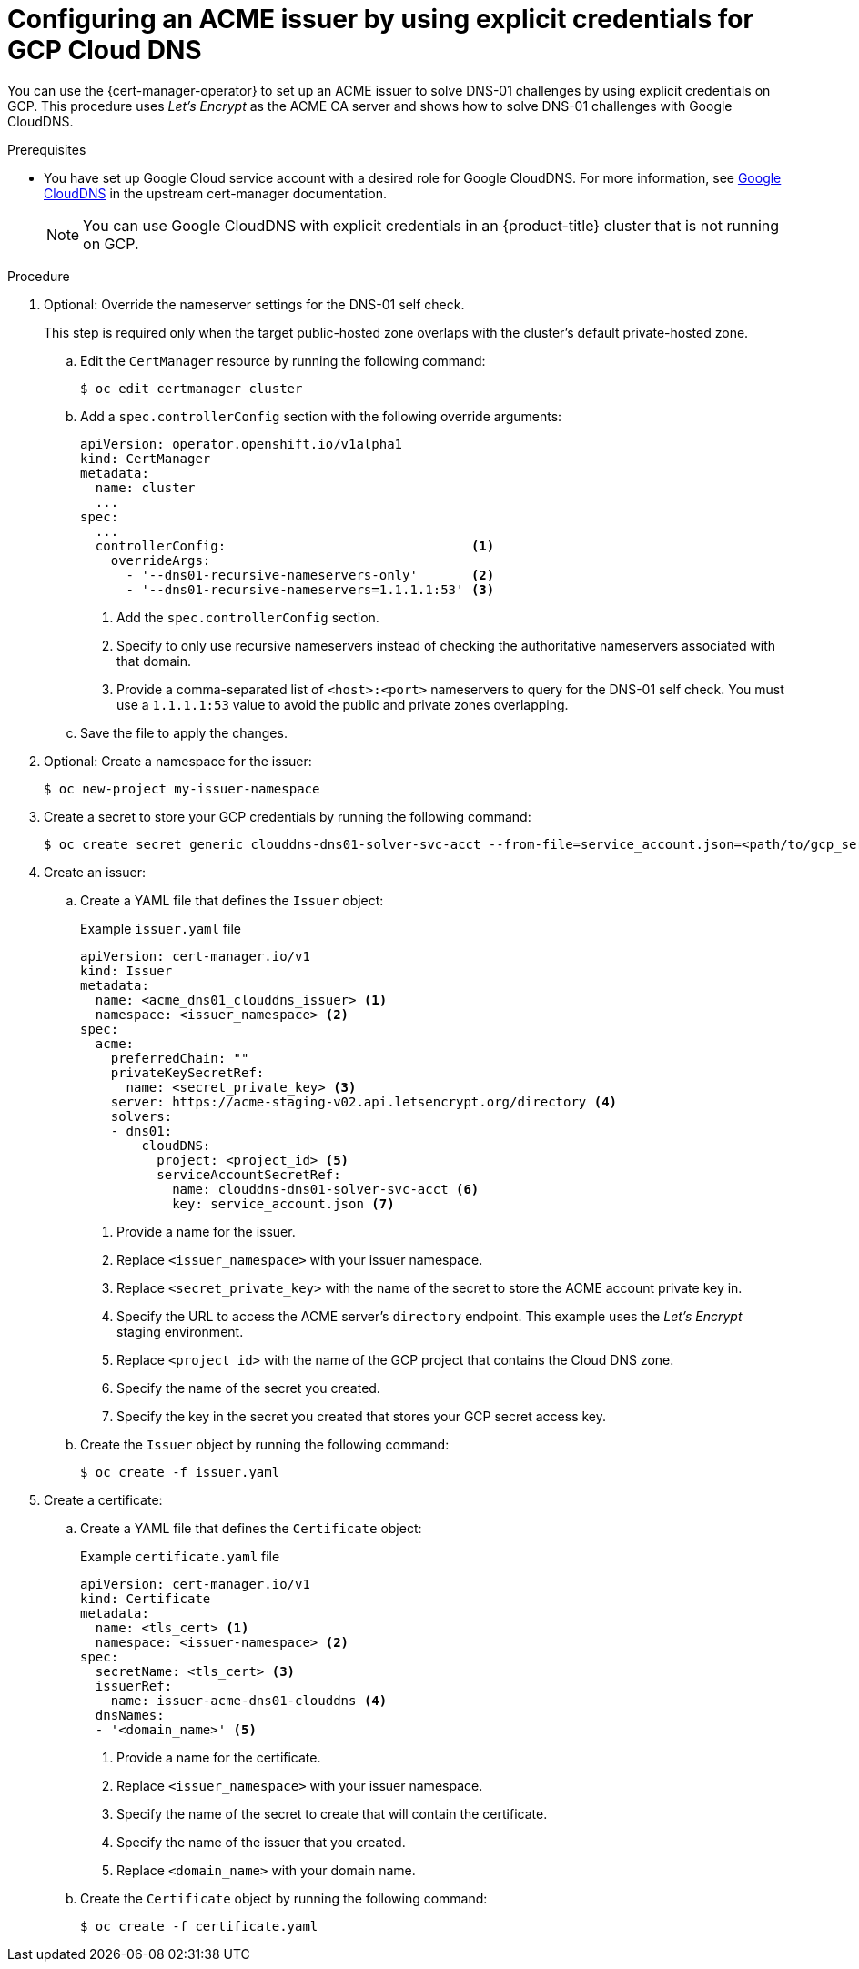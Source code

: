 // Module included in the following assemblies:
//
// * security/cert_manager_operator/cert-manager-operator-issuer-acme.adoc

:_content-type: PROCEDURE
[id="cert-manager-acme-dns01-explicit-gcp_{context}"]
= Configuring an ACME issuer by using explicit credentials for GCP Cloud DNS

You can use the {cert-manager-operator} to set up an ACME issuer to solve DNS-01 challenges by using explicit credentials on GCP. This procedure uses _Let's Encrypt_ as the ACME CA server and shows how to solve DNS-01 challenges with Google CloudDNS.

.Prerequisites

* You have set up Google Cloud service account with a desired role for Google CloudDNS. For more information, see link:https://cert-manager.io/docs/configuration/acme/dns01/google/[Google CloudDNS] in the upstream cert-manager documentation.
+
[NOTE]
====
You can use Google CloudDNS with explicit credentials in an {product-title} cluster that is not running on GCP.
====

.Procedure

. Optional: Override the nameserver settings for the DNS-01 self check.
+
This step is required only when the target public-hosted zone overlaps with the cluster's default private-hosted zone.

.. Edit the `CertManager` resource by running the following command:
+
[source,terminal]
----
$ oc edit certmanager cluster
----

.. Add a `spec.controllerConfig` section with the following override arguments:
+
[source,yaml]
----
apiVersion: operator.openshift.io/v1alpha1
kind: CertManager
metadata:
  name: cluster
  ...
spec:
  ...
  controllerConfig:                                <1>
    overrideArgs:
      - '--dns01-recursive-nameservers-only'       <2>
      - '--dns01-recursive-nameservers=1.1.1.1:53' <3>
----
<1> Add the `spec.controllerConfig` section.
<2> Specify to only use recursive nameservers instead of checking the authoritative nameservers associated with that domain.
<3> Provide a comma-separated list of `<host>:<port>` nameservers to query for the DNS-01 self check. You must use a `1.1.1.1:53` value to avoid the public and private zones overlapping.

.. Save the file to apply the changes.

. Optional: Create a namespace for the issuer:
+
[source,terminal]
----
$ oc new-project my-issuer-namespace
----

. Create a secret to store your GCP credentials by running the following command:
+
[source,terminal]
----
$ oc create secret generic clouddns-dns01-solver-svc-acct --from-file=service_account.json=<path/to/gcp_service_account.json> -n my-issuer-namespace
----

. Create an issuer:

.. Create a YAML file that defines the `Issuer` object:
+
.Example `issuer.yaml` file
[source,yaml]
----
apiVersion: cert-manager.io/v1
kind: Issuer
metadata:
  name: <acme_dns01_clouddns_issuer> <1>
  namespace: <issuer_namespace> <2>
spec:
  acme:
    preferredChain: ""
    privateKeySecretRef:
      name: <secret_private_key> <3>
    server: https://acme-staging-v02.api.letsencrypt.org/directory <4>
    solvers:
    - dns01:
        cloudDNS:
          project: <project_id> <5>
          serviceAccountSecretRef:
            name: clouddns-dns01-solver-svc-acct <6>
            key: service_account.json <7>
----
<1> Provide a name for the issuer.
<2> Replace `<issuer_namespace>` with your issuer namespace.
<3> Replace `<secret_private_key>` with the name of the secret to store the ACME account private key in.
<4> Specify the URL to access the ACME server's `directory` endpoint. This example uses the _Let's Encrypt_ staging environment.
<5> Replace `<project_id>` with the name of the GCP project that contains the Cloud DNS zone.
<6> Specify the name of the secret you created.
<7> Specify the key in the secret you created that stores your GCP secret access key.

.. Create the `Issuer` object by running the following command:
+
[source,terminal]
----
$ oc create -f issuer.yaml
----

. Create a certificate:

.. Create a YAML file that defines the `Certificate` object:
+
.Example `certificate.yaml` file
[source,yaml]
----
apiVersion: cert-manager.io/v1
kind: Certificate
metadata:
  name: <tls_cert> <1>
  namespace: <issuer-namespace> <2>
spec:
  secretName: <tls_cert> <3>
  issuerRef:
    name: issuer-acme-dns01-clouddns <4>
  dnsNames:
  - '<domain_name>' <5>
----
<1> Provide a name for the certificate.
<2> Replace `<issuer_namespace>` with your issuer namespace.
<3> Specify the name of the secret to create that will contain the certificate.
<4> Specify the name of the issuer that you created.
<5> Replace `<domain_name>` with your domain name.

.. Create the `Certificate` object by running the following command:
+
[source,terminal]
----
$ oc create -f certificate.yaml
----